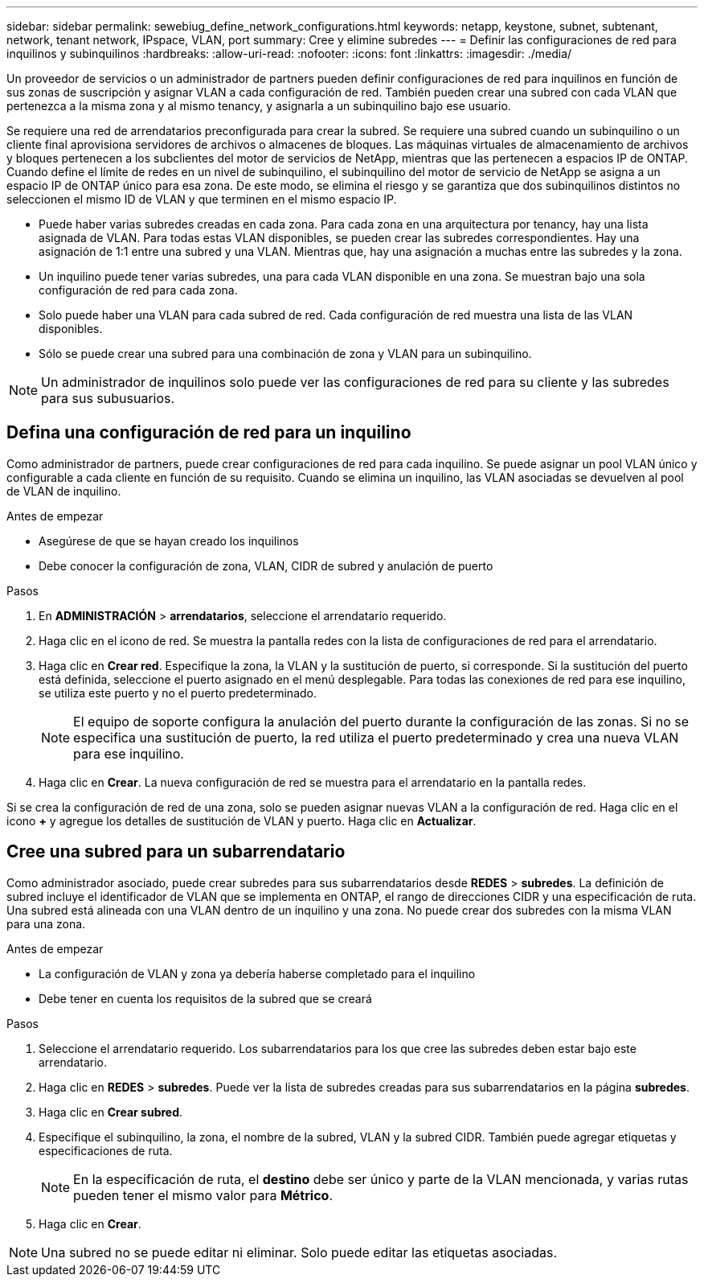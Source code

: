 ---
sidebar: sidebar 
permalink: sewebiug_define_network_configurations.html 
keywords: netapp, keystone, subnet, subtenant, network, tenant network, IPspace, VLAN, port 
summary: Cree y elimine subredes 
---
= Definir las configuraciones de red para inquilinos y subinquilinos
:hardbreaks:
:allow-uri-read: 
:nofooter: 
:icons: font
:linkattrs: 
:imagesdir: ./media/


[role="lead"]
Un proveedor de servicios o un administrador de partners pueden definir configuraciones de red para inquilinos en función de sus zonas de suscripción y asignar VLAN a cada configuración de red. También pueden crear una subred con cada VLAN que pertenezca a la misma zona y al mismo tenancy, y asignarla a un subinquilino bajo ese usuario.

Se requiere una red de arrendatarios preconfigurada para crear la subred. Se requiere una subred cuando un subinquilino o un cliente final aprovisiona servidores de archivos o almacenes de bloques. Las máquinas virtuales de almacenamiento de archivos y bloques pertenecen a los subclientes del motor de servicios de NetApp, mientras que las pertenecen a espacios IP de ONTAP. Cuando define el límite de redes en un nivel de subinquilino, el subinquilino del motor de servicio de NetApp se asigna a un espacio IP de ONTAP único para esa zona. De este modo, se elimina el riesgo y se garantiza que dos subinquilinos distintos no seleccionen el mismo ID de VLAN y que terminen en el mismo espacio IP.

* Puede haber varias subredes creadas en cada zona. Para cada zona en una arquitectura por tenancy, hay una lista asignada de VLAN. Para todas estas VLAN disponibles, se pueden crear las subredes correspondientes. Hay una asignación de 1:1 entre una subred y una VLAN. Mientras que, hay una asignación a muchas entre las subredes y la zona.
* Un inquilino puede tener varias subredes, una para cada VLAN disponible en una zona. Se muestran bajo una sola configuración de red para cada zona.
* Solo puede haber una VLAN para cada subred de red. Cada configuración de red muestra una lista de las VLAN disponibles.
* Sólo se puede crear una subred para una combinación de zona y VLAN para un subinquilino.



NOTE: Un administrador de inquilinos solo puede ver las configuraciones de red para su cliente y las subredes para sus subusuarios.



== Defina una configuración de red para un inquilino

Como administrador de partners, puede crear configuraciones de red para cada inquilino. Se puede asignar un pool VLAN único y configurable a cada cliente en función de su requisito. Cuando se elimina un inquilino, las VLAN asociadas se devuelven al pool de VLAN de inquilino.

.Antes de empezar
* Asegúrese de que se hayan creado los inquilinos
* Debe conocer la configuración de zona, VLAN, CIDR de subred y anulación de puerto


.Pasos
. En *ADMINISTRACIÓN* > *arrendatarios*, seleccione el arrendatario requerido.
. Haga clic en el icono de red. Se muestra la pantalla redes con la lista de configuraciones de red para el arrendatario.
. Haga clic en *Crear red*. Especifique la zona, la VLAN y la sustitución de puerto, si corresponde. Si la sustitución del puerto está definida, seleccione el puerto asignado en el menú desplegable. Para todas las conexiones de red para ese inquilino, se utiliza este puerto y no el puerto predeterminado.
+

NOTE: El equipo de soporte configura la anulación del puerto durante la configuración de las zonas. Si no se especifica una sustitución de puerto, la red utiliza el puerto predeterminado y crea una nueva VLAN para ese inquilino.

. Haga clic en *Crear*. La nueva configuración de red se muestra para el arrendatario en la pantalla redes.


Si se crea la configuración de red de una zona, solo se pueden asignar nuevas VLAN a la configuración de red. Haga clic en el icono *+* y agregue los detalles de sustitución de VLAN y puerto. Haga clic en *Actualizar*.



== Cree una subred para un subarrendatario

Como administrador asociado, puede crear subredes para sus subarrendatarios desde *REDES* > *subredes*. La definición de subred incluye el identificador de VLAN que se implementa en ONTAP, el rango de direcciones CIDR y una especificación de ruta. Una subred está alineada con una VLAN dentro de un inquilino y una zona. No puede crear dos subredes con la misma VLAN para una zona.

.Antes de empezar
* La configuración de VLAN y zona ya debería haberse completado para el inquilino
* Debe tener en cuenta los requisitos de la subred que se creará


.Pasos
. Seleccione el arrendatario requerido. Los subarrendatarios para los que cree las subredes deben estar bajo este arrendatario.
. Haga clic en *REDES* > *subredes*. Puede ver la lista de subredes creadas para sus subarrendatarios en la página *subredes*.
. Haga clic en *Crear subred*.
. Especifique el subinquilino, la zona, el nombre de la subred, VLAN y la subred CIDR. También puede agregar etiquetas y especificaciones de ruta.
+

NOTE: En la especificación de ruta, el *destino* debe ser único y parte de la VLAN mencionada, y varias rutas pueden tener el mismo valor para *Métrico*.

. Haga clic en *Crear*.



NOTE: Una subred no se puede editar ni eliminar. Solo puede editar las etiquetas asociadas.
